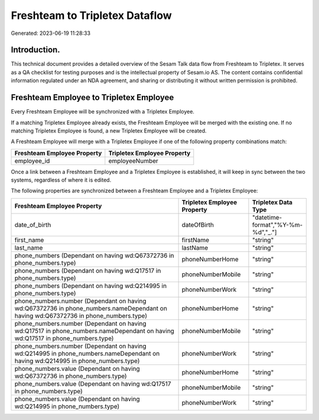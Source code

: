 ===============================
Freshteam to Tripletex Dataflow
===============================

Generated: 2023-06-19 11:28:33

Introduction.
------------

This technical document provides a detailed overview of the Sesam Talk data flow from Freshteam to Tripletex. It serves as a QA checklist for testing purposes and is the intellectual property of Sesam.io AS. The content contains confidential information regulated under an NDA agreement, and sharing or distributing it without written permission is prohibited.

Freshteam Employee to Tripletex Employee
----------------------------------------
Every Freshteam Employee will be synchronized with a Tripletex Employee.

If a matching Tripletex Employee already exists, the Freshteam Employee will be merged with the existing one.
If no matching Tripletex Employee is found, a new Tripletex Employee will be created.

A Freshteam Employee will merge with a Tripletex Employee if one of the following property combinations match:

.. list-table::
   :header-rows: 1

   * - Freshteam Employee Property
     - Tripletex Employee Property
   * - employee_id
     - employeeNumber

Once a link between a Freshteam Employee and a Tripletex Employee is established, it will keep in sync between the two systems, regardless of where it is edited.

The following properties are synchronized between a Freshteam Employee and a Tripletex Employee:

.. list-table::
   :header-rows: 1

   * - Freshteam Employee Property
     - Tripletex Employee Property
     - Tripletex Data Type
   * - date_of_birth
     - dateOfBirth
     - "datetime-format","%Y-%m-%d","_."]
   * - first_name
     - firstName
     - "string"
   * - last_name
     - lastName
     - "string"
   * - phone_numbers (Dependant on having wd:Q67372736 in phone_numbers.type)
     - phoneNumberHome
     - "string"
   * - phone_numbers (Dependant on having wd:Q17517 in phone_numbers.type)
     - phoneNumberMobile
     - "string"
   * - phone_numbers (Dependant on having wd:Q214995 in phone_numbers.type)
     - phoneNumberWork
     - "string"
   * - phone_numbers.number (Dependant on having wd:Q67372736 in phone_numbers.nameDependant on having wd:Q67372736 in phone_numbers.type)
     - phoneNumberHome
     - "string"
   * - phone_numbers.number (Dependant on having wd:Q17517 in phone_numbers.nameDependant on having wd:Q17517 in phone_numbers.type)
     - phoneNumberMobile
     - "string"
   * - phone_numbers.number (Dependant on having wd:Q214995 in phone_numbers.nameDependant on having wd:Q214995 in phone_numbers.type)
     - phoneNumberWork
     - "string"
   * - phone_numbers.value (Dependant on having wd:Q67372736 in phone_numbers.type)
     - phoneNumberHome
     - "string"
   * - phone_numbers.value (Dependant on having wd:Q17517 in phone_numbers.type)
     - phoneNumberMobile
     - "string"
   * - phone_numbers.value (Dependant on having wd:Q214995 in phone_numbers.type)
     - phoneNumberWork
     - "string"

